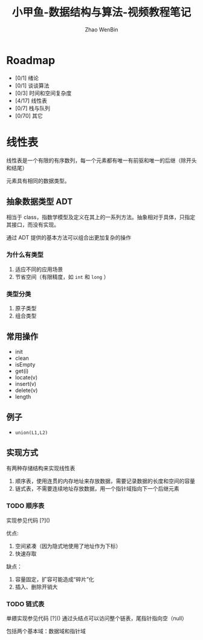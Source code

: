 #+TITLE: 小甲鱼-数据结构与算法-视频教程笔记
#+AUTHOR: Zhao WenBin

* Roadmap

- [0/1] 绪论
- [0/1] 谈谈算法
- [0/3] 时间和空间复杂度
- [4/17] 线性表
- [0/7] 栈与队列
- [0/70] 其它

* 线性表

线性表是一个有限的有序数列，每一个元素都有唯一有前驱和唯一的后继（除开头和结尾）

元素具有相同的数据类型。

** 抽象数据类型 ADT

相当于 class，指数学模型及定义在其上的一系列方法。抽象相对于具体，只指定其接口，而没有实现。

通过 ADT 提供的基本方法可以组合出更加复杂的操作

*** 为什么有类型

1. 适应不同的应用场景
2. 节省空间（有限精度，如 =int= 和 =long= ）

*** 类型分类

1. 原子类型
2. 组合类型


** 常用操作

- init
- clean
- isEmpty
- get(i)
- locate(v)
- insert(v)
- delete(v)
- length

** 例子

- =union(L1,L2)=

** 实现方式

有两种存储结构来实现线性表
1. 顺序表，使用连贯的内存地址来存放数据，需要记录数据的长度和空间的容量
2. 链式表，不需要连续地址存放数据，用一个指针域指向下一个后继元素

*** TODO 顺序表

实现参见代码 [?]()

优点:
1. 空间紧凑（因为隐式地使用了地址作为下标）
2. 快速存取

缺点：
1. 容量固定，扩容可能造成“碎片”化
2. 插入、删除开销大


*** TODO 链式表

单鍡实现参见代码 [?]() 通过头结点可以访问整个链表，尾指针指向空（null）

包括两个基本域：数据域和指针域

